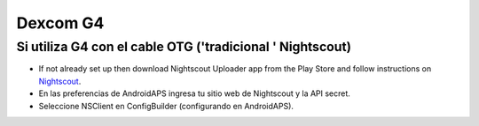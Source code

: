 Dexcom G4
**************************************************

Si utiliza G4 con el cable OTG ('tradicional ' Nightscout)
========================================================
* If not already set up then download Nightscout Uploader app from the Play Store and follow instructions on `Nightscout <https://nightscout.github.io/>`_.
* En las preferencias de AndroidAPS ingresa tu sitio web de Nightscout y la API secret.
* Seleccione NSClient en ConfigBuilder (configurando en AndroidAPS).
